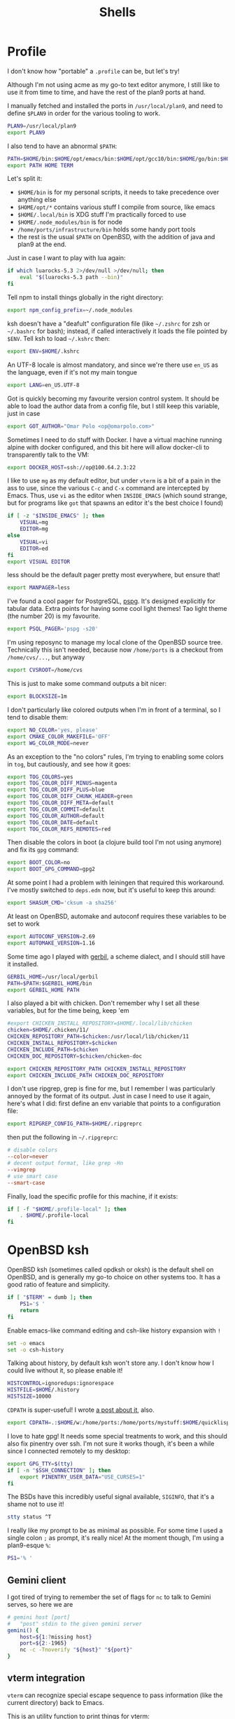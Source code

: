 #+TITLE: Shells
#+HTML_HEAD: <link rel="stylesheet" type="text/css" href="solarized-light.css" />

* Profile
  :PROPERTIES:
  :header-args: :tangle ~/.profile
  :END:

  I don't know how "portable" a =.profile= can be, but let's try!

  Although I'm not using acme as my go-to text editor anymore, I still
  like to use it from time to time, and have the rest of the plan9
  ports at hand.

  I manually fetched and installed the ports in =/usr/local/plan9=,
  and need to define =$PLAN9= in order for the various tooling to work.
  #+begin_src sh
    PLAN9=/usr/local/plan9
    export PLAN9
  #+end_src

  I also tend to have an abnormal =$PATH=:
  #+begin_src sh
    PATH=$HOME/bin:$HOME/opt/emacs/bin:$HOME/opt/gcc10/bin:$HOME/go/bin:$HOME/opt/unnethack/bin:$HOME/.local/bin:$HOME/.node_modules/bin:/home/ports/infrastructure/bin:/bin:/sbin:/usr/bin:/usr/sbin:/usr/X11R6/bin:/usr/local/bin:/usr/local/sbin:/usr/games:/usr/local/jdk-11/bin:$PLAN9/bin
    export PATH HOME TERM
  #+end_src

  Let's split it:
  - =$HOME/bin= is for my personal scripts, it needs to take
    precedence over anything else
  - =$HOME/opt/*= contains various stuff I compile from source, like emacs
  - =$HOME/.local/bin= is XDG stuff I'm practically forced to use
  - =$HOME/.node_modules/bin= is for node
  - =/home/ports/infrastructure/bin= holds some handy port tools
  - the rest is the usual =$PATH= on OpenBSD, with the addition of
    java and plan9 at the end.

  Just in case I want to play with lua again:

  #+begin_src sh
    if which luarocks-5.3 2>/dev/null >/dev/null; then
	    eval "$(luarocks-5.3 path --bin)"
    fi
  #+end_src

  Tell npm to install things globally in the right directory:

  #+begin_src sh
    export npm_config_prefix=~/.node_modules
  #+end_src

  ksh doesn't have a "deafult" configuration file (like =~/.zshrc=
  for zsh or =~/.bashrc= for bash); instead, if called interactively
  it loads the file pointed by =$ENV=.  Tell ksh to load =~/.kshrc=
  then:

  #+begin_src sh
    export ENV=$HOME/.kshrc
  #+end_src

  An UTF-8 locale is almost mandatory, and since we're there use
  =en_US= as the language, even if it's not my main tongue

  #+begin_src sh
    export LANG=en_US.UTF-8
  #+end_src

  Got is quickly becoming my favourite version control system.  It
  should be able to load the author data from a config file, but I
  still keep this variable, just in case

  #+begin_src sh
    export GOT_AUTHOR="Omar Polo <op@omarpolo.com>"
  #+end_src

  Sometimes I need to do stuff with Docker.  I have a virtual machine
  running alpine with docker configured, and this bit here will allow
  docker-cli to transparently talk to the VM:

  #+begin_src sh
    export DOCKER_HOST=ssh://op@100.64.2.3:22
  #+end_src

  I like to use =mg= as my default editor, but under =vterm= is a bit
  of a pain in the ass to use, since the various =C-c= and =C-x=
  command are intercepted by Emacs.  Thus, use =vi= as the editor when
  =INSIDE_EMACS= (which sound strange, but for programs like =got=
  that spawns an editor it's the best choice I found)

  #+begin_src sh
    if [ -z "$INSIDE_EMACS" ]; then
	    VISUAL=mg
	    EDITOR=mg
    else
	    VISUAL=vi
	    EDITOR=ed
    fi
    export VISUAL EDITOR
  #+end_src

  less should be the default pager pretty most everywhere, but ensure
  that!

  #+begin_src sh
    export MANPAGER=less
  #+end_src

  I've found a cool pager for PostgreSQL, [[https://github.com/okbob/pspg][pspg]].  It's designed
  explicitly for tabular data.  Extra points for having some cool
  light themes!  Tao light theme (the number 20) is my favourite.

  #+begin_src sh
    export PSQL_PAGER='pspg -s20'
  #+end_src

  I'm using reposync to manage my local clone of the OpenBSD source
  tree.  Technically this isn't needed, because now =/home/ports= is a
  checkout from =/home/cvs/...=, but anyway

  #+begin_src sh
    export CVSROOT=/home/cvs
  #+end_src

  This is just to make some command outputs a bit nicer:

  #+begin_src sh
    export BLOCKSIZE=1m
  #+end_src

  I don't particularly like colored outputs when I'm in front of a
  terminal, so I tend to disable them:

  #+begin_src sh
    export NO_COLOR='yes, please'
    export CMAKE_COLOR_MAKEFILE='OFF'
    export WG_COLOR_MODE=never
  #+end_src

  As an exception to the "no colors" rules, I'm trying to enabling
  some colors in =tog=, but cautiously, and see how it goes:

  #+begin_src sh
    export TOG_COLORS=yes
    export TOG_COLOR_DIFF_MINUS=magenta
    export TOG_COLOR_DIFF_PLUS=blue
    export TOG_COLOR_DIFF_CHUNK_HEADER=green
    export TOG_COLOR_DIFF_META=default
    export TOG_COLOR_COMMIT=default
    export TOG_COLOR_AUTHOR=default
    export TOG_COLOR_DATE=default
    export TOG_COLOR_REFS_REMOTES=red
  #+end_src

  Then disable the colors in boot (a clojure build tool I'm not using
  anymore) and fix its =gpg= command:
#+begin_src sh
  export BOOT_COLOR=no
  export BOOT_GPG_COMMAND=gpg2
#+end_src

  At some point I had a problem with leiningen that required this
  workaround.  I've mostly switched to =deps.edn= now, but it's useful
  to keep this around:

  #+begin_src sh
    export SHASUM_CMD='cksum -a sha256'
  #+end_src

  At least on OpenBSD, automake and autoconf requires these variables
  to be set to work

  #+begin_src sh
    export AUTOCONF_VERSION=2.69
    export AUTOMAKE_VERSION=1.16
  #+end_src

    Some time ago I played with [[https://cons.io/][gerbil]], a scheme dialect, and I should
    still have it installed.

    #+begin_src sh
      GERBIL_HOME=/usr/local/gerbil
      PATH=$PATH:$GERBIL_HOME/bin
      export GERBIL_HOME PATH
    #+end_src

    I also played a bit with chicken.  Don't remember why I set all
    these variables, but for the time being, keep 'em

    #+begin_src sh
      #export CHICKEN_INSTALL_REPOSITORY=$HOME/.local/lib/chicken
      chicken=$HOME/.chicken/11/
      CHICKEN_REPOSITORY_PATH=$chicken:/usr/local/lib/chicken/11
      CHICKEN_INSTALL_REPOSITORY=$chicken
      CHICKEN_INCLUDE_PATH=$chicken
      CHICKEN_DOC_REPOSITORY=$chicken/chicken-doc

      export CHICKEN_REPOSITORY_PATH CHICKEN_INSTALL_REPOSITORY
      export CHICKEN_INCLUDE_PATH CHICKEN_DOC_REPOSITORY
    #+end_src

    I don't use ripgrep, grep is fine for me, but I remember I was
    particularly annoyed by the format of its output.  Just in case I
    need to use it again, here's what I did: first define an env
    variable that points to a configuration file:

    #+begin_src sh
      export RIPGREP_CONFIG_PATH=$HOME/.ripgreprc
    #+end_src

    then put the following in =~/.ripgreprc=:

    #+begin_src conf :tangle ~/.ripgreprc
      # disable colors
      --color=never
      # decent output format, like grep -Hn
      --vimgrep
      # use smart case
      --smart-case
    #+end_src

    Finally, load the specific profile for this machine, if it exists:

    #+begin_src sh
      if [ -f "$HOME/.profile-local" ]; then
	      . $HOME/.profile-local
      fi
    #+end_src

* OpenBSD ksh
  :PROPERTIES:
  :header-args: :tangle ~/.kshrc
  :END:

  OpenBSD ksh (sometimes called opdksh or oksh) is the default shell
  on OpenBSD, and is generally my go-to choice on other systems too.
  It has a good ratio of feature and simplicity.

  #+begin_src sh
    if [ "$TERM" = dumb ]; then
	    PS1='$ '
	    return
    fi
  #+end_src

  Enable emacs-like command editing and csh-like history expansion
  with =!=

  #+begin_src sh
    set -o emacs
    set -o csh-history
  #+end_src

  Talking about history, by default ksh won't store any.  I don't know
  how I could live without it, so please enable it!

  #+begin_src sh
    HISTCONTROL=ignoredups:ignorespace
    HISTFILE=$HOME/.history
    HISTSIZE=10000
  #+end_src

  =CDPATH= is super-useful!  I wrote [[https://www.omarpolo.com/post/enjoying-cdpath.html][a post about it]], also.

  #+begin_src sh
    export CDPATH=.:$HOME/w:/home/ports:/home/ports/mystuff:$HOME/quicklisp/local-projects
  #+end_src

  I love to hate gpg!  It needs some special treatments to work, and
  this should also fix pinentry over ssh.  I'm not sure it works
  though, it's been a while since I connected remotely to my desktop:

  #+begin_src sh
    export GPG_TTY=$(tty)
    if [ -n "$SSH_CONNECTION" ]; then
	    export PINENTRY_USER_DATA="USE_CURSES=1"
    fi
  #+end_src

  The BSDs have this incredibly useful signal available, =SIGINFO=,
  that it's a shame not to use it!

  #+begin_src sh
    stty status ^T
  #+end_src

  I really like my prompt to be as minimal as possible.  For some time
  I used a single colon =;= as prompt, it's really nice!  At the
  moment though, I'm using a plan9-esque =%=:

  #+begin_src sh
    PS1='% '
  #+end_src

** Gemini client
  I got tired of trying to remember the set of flags for =nc= to talk
  to Gemini serves, so here we are

  #+begin_src sh
    # gemini host [port]
    #	"post" stdin to the given gemini server
    gemini() {
	    host=${1:?missing host}
	    port=${2:-1965}
	    nc -c -Tnoverify "${host}" "${port}"
    }
  #+end_src

** vterm integration

   =vterm= can recognize special escape sequence to pass information
   (like the current directory) back to Emacs.

   This is an utility function to print things for vterm:

   #+begin_src sh
     vterm_printf()
     {
	     if [ -n "$TMUX" ]; then
		     printf '\ePtmux;\e\e]%s\007\e\\' "$1"
	     elif [ "${TERM%%-*}" = "screen" ]; then
		     printf '\eP\e]%s\007\e\\' "$1"
	     else
		     printf '\e]%s\e\\' "$1"
	     fi
     }
   #+end_src

   I like to improve the default vterm experience.  The following will
   set the hostname and path every time the =$PS1= is printed, so the
   vterm buffer name can stay in sync, and also overrides the =cd=
   command:

   #+NAME: when-vterm
   #+begin_src sh :tangle no
     clear()
     {
	     vterm_printf '51;Evterm-clear-scrollback'
	     tput clear
     }

     vterm_set_title()
     {
	     printf '\033]0;%s\007' "$(hostname):$PWD"
     }

     vterm_prompt_end()
     {
	     vterm_printf "51;A$USER@$(hostname):$PWD";
     }

     function cd
     {
	     builtin cd "$@"
	     vterm_set_title
     }

     vterm_set_title
     PS1=${PS1%% }'$(vterm_prompt_end) '
   #+end_src

   but do this only when =$INSIDE_EMACS= is equal to =vterm=!

   #+begin_src sh :noweb strip-export
     if [[ "$INSIDE_EMACS" = 'vterm' ]]; then
	     <<when-vterm>>
     fi
   #+end_src

** completions

   OpenBSD ksh has a limited support for programmed completions!  The
   idea is that completions are provided via a =complete_$programname=
   array.  It's possible to provide specific completion for the nth
   argument via the array =complete_$progname_$nth=.

   I mean, it's not =zsh= or =fish=, but it's more than enough!

   Here's a completion for ssh and scp:

   #+begin_src sh
     HOST_LIST=$(awk '/Host /{print $2}' ~/.ssh/config | xargs echo)

     set -A complete_ssh -- $HOST_LIST
     set -A complete_scp -- $HOST_LIST
   #+end_src

   and another simple one for kill and pkill

   #+begin_src sh
     set -A complete_kill_1 -- -9 -HUP -INFO -KILL -TERM
     set -A complete_pkill_2 -- -SIGHUP -SIGUSR1 -SIGUSR2 -SIGTERM -SIGKILL
   #+end_src

   If we're on a machine with =vmd(8)=, the following will add
   completions for the subcommands and for the virtual machines:

   #+begin_src sh
     if pgrep -fq /usr/sbin/vmd; then
	     set -A complete_vmctl_1 -- console load reload start stop reset \
		 status send receive
	     set -A complete_vmctl -- \
		 $(vmctl status | awk '!/NAME/ { printf "%s ", $NF }')
     fi
   #+end_src

   Completions for ifconfig are also nice:

   #+begin_src sh
     set -A complete_ifconfig_1 -- $(ifconfig | grep ^[a-z] | cut -d: -f1)
   #+end_src

   Add some for Got and Git:

   #+begin_src sh
     set -A complete_got_1 --	\
	     bl blame		\
	     bo backout		\
	     br branch		\
	     ci commit		\
	     co checkout		\
	     cy cherrypick		\
	     di diff			\
	     he histedit		\
	     im import		\
	     in init			\
	     log			\
	     rb rebase		\
	     ref			\
	     rm remove		\
	     rv revert		\
	     sg stage		\
	     st status		\
	     tr tree			\
	     ug unstage		\
	     up update

     set -A complete_git_1 --				\
	     checkout cherry-pick clean clone commit config	\
	     mpull mpush					\
	     pull push					\
	     status
   #+end_src

** Aliases

   Some misc aliases:

   #+begin_src sh
     alias ls="ls -F"
     alias serve="python3 -m http.server"
     alias ec='emacsclient -nw -c'

     # colors ain't welcome here!
     alias nim="nim --colors=off"
   #+end_src

** misc functions

   What follows are functions that aren't big enough to be worth a
   whole file.

   I think I stealed this two from someone.  They make a backup copy
   of the file and then launch an editor on that, super useful when
   porting.  The first uses =mg= and elevates the privileges with =doas=

   #+begin_src sh
     mgdiff()
     {
	     if [ -z "$1" ]; then
		     printf "%s\n" "USAGE: mgdiff <file>" >&2
		     return
	     fi
	     doas cp -p "$1" "$1.orig"
	     doas mg "$1"
     }

   #+end_src

   The second one uses =vi= without =doas=:

   #+begin_src sh
     vdiff()
     {
	     if [ -z "$1" ]; then
		     printf "%s\n" "USAGE: vdiff <file>" >&2
		     return
	     fi
	     cp -p "$1" "$1.orig"
	     vi "$1"
     }
   #+end_src

   =hist= is a quick wrapper around =history= and =grep=, to quickly
   search for a previous command:

   #+begin_src sh
     hist()
     {
	     if [ -z "$1" ]; then
		     printf "%s\n" "USAGE: hist <pattern>" >&2
		     return 1
	     fi

	     history 0 | grep "$1"
     }
   #+end_src

   =nnn= is a quick and useful file manager for the terminal.  One
   useful feature is "auto-cd", where one can navigate the filesystem
   with =nnn= and upon exit, the shell will change directory to the
   last visited.  It's pretty simple to setup, albeit probably prone
   to races.  While there, also define some bookmarks:

   #+begin_src sh
     export NNN_BMS="h:$HOME;t:/tmp"
     export NNN_USE_EDITOR=1

     bind -m '^O'='^U ncd^J^Y'

     ncd()
     {
	     # block nesting of nnn in subshells
	     if [ "${NNNLVL:-0}" -ge 1 ]; then
		     echo nnn is aready running
		     return
	     fi

	     export NNN_TMPFILE=$HOME/.config/nnn/.lastd

	     nnn "$@"

	     if [ -f "$NNN_TMPFILE" ]; then
		     . "$NNN_TMPFILE"
		     rm "$NNN_TMPFILE"
	     fi
     }
   #+end_src

   =goman= is a small wrapper to invoke =go doc= with a pager, which
   is useful when reading documentation on xterm:

   #+begin_src sh
     goman()
     {
	     if [ -z "$1" ]; then
		     echo "USAGE: goman terms..." >&2
		     return 1
	     fi

	     go doc "$@" 2>&1 | ${MANPAGER:-less}
     }
   #+end_src

   =rebuild_gerbil_doc= rebuilds the website with the gerbil
   documentation from the source shipped with the package into
   =/var/www/cons.local=

   #+begin_src sh
     rebuild_gerbil_doc()
     {
	     rm -rf /tmp/build_gerbil_doc
	     mkdir /tmp/build_gerbil_doc || return 1
	     cp -R /usr/local/gerbil/doc /tmp/build_gerbil_doc/ || return 1
	     cd /tmp/build_gerbil_doc/doc/
	     ./build.sh || return 1
	     rm -rf /var/www/cons.local/*
	     cp -R .vuepress/dist/* /var/www/cons.local/
     }
   #+end_src

** porting-related

   One of these days I'll spend some time to split and document each
   bit, and maybe drop unused stuff

   #+begin_src sh
     # ports stuff
     alias portsql='sqlite3 /usr/local/share/sqlports'
     alias portslol='make 2>&1 | /home/ports/infrastructure/bin/portslogger .'
     alias portspldc='make port-lib-depends-check'
     alias portsldc='make lib-depends-check'
     alias portsplif='diff -up pkg/PLIST.orig pkg/PLIST'
     alias portstsilp='mv pkg/PLIST.orig pkg/PLIST'
     alias portspy3plist='FLAVOR=python3 make plist'
     alias portsrc='cd `make show=WRKSRC`'
     alias portsfast='MAKE_JOBS=6 make'

     portsdiff() { cvs diff > /home/ports/mystuff/${PWD##*/}.diff  ; less /home/ports/mystuff/${PWD##*/}.diff ;}
     portslessdiff() { less /home/ports/mystuff/${PWD##*/}.diff  ; }
     # portscp() { scp /home/ports/mystuff/${PWD##*/}.diff virtie:/var/www/iota/ports/ && echo https://chown.me/iota/ports/${PWD##*/}.diff ;}
     portspy3() { FLAVOR="python3" make "$@" ;}
     portspy3and2() { make "$@" ; FLAVOR="python3" make "$@" ;}
     portspygrep() { (cd /home/ports && grep "$@" */py-*/Makefile ) ;}
     portslib() { nm -g "$1" | cut -c10- | grep -e^T > /tmp/"$(pwd |xargs basename)" ;}
     portsfind() { find /home/ports -iname "${1}" -exec grep -iH ${2} {} \; ;}
     portsgrep() { ( cd /home/ports && grep "$@" */*/Makefile */*/*/Makefile ) ;}

     alias mup="make update-patches"
     alias pfast="MAKE_JOBS=7 make"
     alias m="make"
     alias mpldc="make port-lib-depends-check"

     pclear()
     {
	     doas find /home/ports/packages/ -iname "*${1:?}*" -delete
	     doas find /home/ports/plist/ -iname "*${1:?}*" -delete
     }
   #+end_src

* rc
  Although it's not my interactive shell, I do like plan9' rc.

  My configuration file is pretty small:

  #+begin_src sh :tangle ~/lib/profile
    prompt=('% ' '')
    user=$USER
    home=$HOME

    fn % { $* }
    fn git { env git --no-pager $* }
  #+end_src

  I use the following for the plumber, although it probably can be
  improved:

  #+begin_src conf :tangle ~/lib/plumbing
    addr=':(#?[0-9]+)'
    protocol='(https?|ftp|file|gopher|mailto|news|nntp|telnet|wais)'
    domain='[a-zA-Z0-9_@]+([.:][a-zA-Z0-9_@]+)*/?[a-zA-Z0-9_?,%#~&/\-]+'
    file='([:.][a-zA-Z0-9_?,%#~&/\-]+)*'

    # open http urls.  data regexps is the same for file plus :
    type is text
    data matches $protocol://$domain$file
    plumb to web
    plumb start web $0

    # RFC's from one of the nicer-looking repositories.
    type is text
    data matches 'RFC:([0-9]+)'
    plumb to web
    plumb start browser https://tools.ietf.org/html/rfc$1

    # open python error message
    type is text
    data matches ' *File "([a-zA-Z0-9_\.\/]*)", line ([0-9]*).*'
    plumb to edit
    arg isfile $1
    data set $file
    attr add addr=$2
    plumb client $editor

    # open pdf with xdg-open
    type is text
    data matches '[a-zA-Z¡-￿0-9_\-./]+'
    data matches '([a-zA-Z¡-￿0-9_\-./]+)\.(ps|PS|eps|EPS|pdf|PDF|dvi|DVI)'
    arg isfile $0
    plumb to postscript
    plumb start xdg-open $file

    # show git log
    type is text
    data matches 'commit ([a-z0-9]*)'
    arg isdir .
    data set $dir
    plumb start sh -c 'cd '$dir'; git show '$1' | 9p write acme/new/body'

    # show git log
    type is text
    data matches 'commit ([a-z0-9]*)'
    arg isdir .
    data set $dir
    plumb start sh -c 'cd '$dir'; git show '$1' | 9p write acme/new/body'

    # git pull
    type is text
    data matches '.*[pP][uU][lL][lL].*#([0-9]*)'
    arg isdir .
    data set $dir
    plumb start sh -c 'cd '$dir'; browser $(git remote get-url origin | sed "s/\.git//")/pull/'$1

    # git issue
    type is text
    data matches '[iI][sS][sS][uU][eE] #([0-9]*)'
    arg isdir .
    data set $dir
    plumb start sh -c 'cd '$dir'; browser $(git remote get-url origin | sed "s/\.git//")/issues/'$1

    # git issue
    type is text
    data matches '.*fix.*#([0-9]*)'
    arg isdir .
    data set $dir
    plumb start sh -c 'cd '$dir'; browser $(git remote get-url origin | sed "s/\.git//")/issues/'$1
  #+end_src

* SQLite
    :PROPERTIES:
    :header-args: :tangle ~/.sqliterc
    :END:

    SQLite has a configuration file that gets executed every time is
  launched.  I like to change the default glyph for the =NULL= value

  #+begin_src conf
    .nullvalue '⊥'
  #+end_src

  and enable the =box= mode.  This is kinda new, so it may not work in
  some older version

  #+begin_src conf
    .mode box
  #+end_src

  It looks like this:

  #+begin_src sqlite :tangle no :db "" :results verbatim :exports both
    .mode box
    select 42 as response;
  #+end_src

  #+RESULTS:
  | ┌──────────┐ |
  | │ response │ |
  | ├──────────┤ |
  | │ 42       │ |
  | └──────────┘ |

* psql
    :PROPERTIES:
    :header-args: :tangle ~/.psqlrc
    :END:

  By default psql renders =NULL= values as empty strings.  This makes
  it harder to "see" if a column is =NULL= or an empty string, so
  change the default =NULL= glyph:

  #+begin_src conf
    \pset null '⊥'
  #+end_src

  I also use to connect to databases to different hosts, so to be
  extra sure I made =psql= print the connection info right away:

  #+begin_src conf
    \conninfo
  #+end_src

* Scripts
** acmerc
   I use the following script to launch acme in all its glory.

   #+begin_src sh :tangle ~/bin/acmerc :tangle-mode (identity #o755)
     #!/usr/bin/env rc

     . $home/lib/profile

     if (~ $PLAN9 '') {
	     echo '$PLAN9 is not defined!'
	     exit 1
     }

     NAMESPACE=/tmp/ns.$user.$pid

     SHELL=rc
     PAGER=nobs
     MANPAGER=nobs
     EDITOR=editinacme
     VISUAL=editinacme

     mkdir -p $"NAMESPACE

     plumber
     fontsrv &
     fontsrvpid=$apid

     font=/mnt/font/GoMono/10a/font
     FONT=/mnt/font/InputSans-Regular/10a/font

     $PLAN9/bin/acme -a -f $font -F $FONT $* &
     acmepid=$apid

     {
	     sleep 1
	     winid=1
	     exec acmeeval 'autoacme '$home'/bin/acmeconfig'
     } &
     acmeevalpid=$apid

     wait $acmepid

     kill $acmeevalpid
     kill $fontsrvpid

     wait # just in case

     rm -rf $"NAMESPACE
   #+end_src
** browser
   The =browser= script is my default browser.  It launches the
   correct browser depending on what is currently running

   #+begin_src sh :tangle ~/bin/browser :tangle-mode (identity #o755)
     #!/bin/sh

     if pgrep firefox >/dev/null 2>&1; then
	     exec firefox "$1"
     fi

     if pgrep iridium >/dev/null 2>&1; then
	     exec iridium "$1"
     fi

     exec firefox "$1"
   #+end_src

** clbin
   Posts its input to clbin

   #+begin_src sh :tangle ~/bin/clbin :tangle-mode (identity #o755)
     #!/bin/sh

     exec curl -F 'clbin=<-' https://clbin.com
   #+end_src

** menu
   This generates a menu for a =dmenu= like program.  In particular,
   it uses my own mymenu.

   #+begin_src sh :tangle ~/bin/menu :tangle-mode (identity #o755)
     #!/bin/ksh

     a-menu() {
	     mymenu -f 'Go Mono-11' -l vertical -p '% ' \
		    -W 50% -H 30% -P 10 -x center -y center \
		    -C '#ffffea' -c '#000' -T '#ffffea' \
		    -t '#000' -S '#000' -s '#fff' -b 3 \
		    -a
     }

     # pass
     p() {
	     prefix=${PASSWORD_STORE_DIR:-~/.password-store}
	     typeit=${1:-no}

	     sleep 1
	     p=$(find "$prefix" -type f -iname '*.gpg' | \
		     sort | \
		     sed -e 's/\.gpg$//' -e "s,^$prefix/,," | \
		     a-menu)
	     if [ $? -eq 0 ]; then
		     if [ "$typeit" = yes ]; then
			     pass show "$p" | { IFS= read -r pass; printf %s "$pass"; } |
				     xdotool type --clearmodifiers --file -
		     else
			     pass show --clip "$password"
		     fi
	     fi
     }

     # exec
     e() {
	     if ! x=$(a-menu); then
		     return
	     elif [ "$x" = "pass" ]; then
		     p yes
	     elif [ "$x" = "pass copy" ]; then
		     p nope
	     elif [ "$x" = "keep" ]; then
		     exec keepassxc
	     else
		     exec $x
	     fi
     }

     (

	     echo audacity
	     echo blender
	     echo chrome
	     echo dino
	     echo emacs
	     echo emacsclient -c
	     echo firefox
	     echo gajim
	     echo gimp
	     echo godot
	     echo inkscape
	     echo iridium
	     echo keep
	     echo lagrange
	     echo libreoffice
	     echo lmms
	     echo luakit
	     echo lxappearance
	     echo mumble
	     echo netsurf-gtk3
	     echo obs
	     echo pass
	     echo pass copy # not "copy pass" so it's after pass
	     echo pixelorama
	     echo poedit
	     echo spectral
	     echo tor-browser
	     echo xfe

     ) | e
   #+end_src

** record
   Record, as the name suggest, records a portion of the screen to a
   file.

   #+begin_src sh :tangle ~/bin/record :tangle-mode (identity #o755)
     #!/bin/ksh

     if ! s=$(slop -f "%x %y %w %h"); then
	     exit 1
     fi

     set -A s -- $s

     x=${s[0]}
     y=${s[1]}
     w=${s[2]}
     h=${s[3]}

     exec ffmpeg -y \
	     -f x11grab \
	     -s ${w}x${h} \
	     -framerate 30 \
	     -i $DISPLAY+${x},${y} \
	     ${1:?missing output file}
   #+end_src

** stumpwm-wrapper

   I like to jump between stumpwm and cwm, but I haven't found a way
   to do =exec cwm= from lisp, hence I'm using this script from =cwm=
   to switch to =stumpwm=.

   #+begin_src sh :tangle ~/bin/stumpwm-wrapper :tangle-mode (identity #o755)
     #!/bin/sh

     stumpwm
     exec cwm
   #+end_src

** xdg-open
   Time ago I decided to just stop even trying to tame =xdg-open= and
   fix the problem at the root, that is, by getting rid of it.

   I have an =xdg-open= scripts that implements the rules that *I*
   want, not some coincidences decided by the order in which the
   package were installed.

   <2021-06-20 Sun> I've installed =pdf-tools=, so there isn't any
   need for zathura.

   #+begin_src sh :tangle ~/bin/xdg-open :tangle-mode (identity #o755)
     #!/bin/sh

     case "$@" in
	     ,*://*)		exec browser "$@" ;;
	     ,*jpg|*jpeg)	exec gpicview "$@" ;;
	     ,*mp4|*mkv)	exec mpv "$@" ;;
	     ,*m4a)		exec mpv --force-window --lavfi-complex='[aid1] asplit [ao] [v] ; [v] showwaves=mode=line:split_channels=1 [vo]' "$@" ;;
	     ,*svg)		exec inkscape "$@" ;;
	     ,*core)		;; # do nothing
	     ,*png)		exec gpicview "$@" ;;
	     ,*gif)		exec gpicview "$@" ;;
	     ,*webp)		exec gpicview "$@" ;;
	     ,*)		exec emacsclient -c "$@" ;;
     esac
   #+end_src
